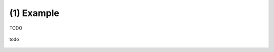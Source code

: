 .. _example_01:

(1) Example
-----------

TODO

.. figure:: images/example_01.*
   :width: 500 px
   :align: center

   todo
